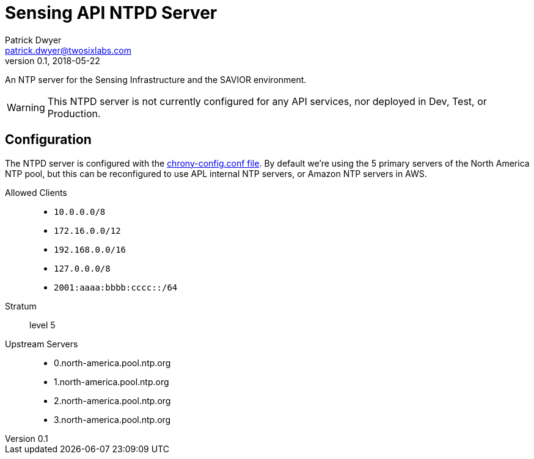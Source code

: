= Sensing API NTPD Server
Patrick Dwyer <patrick.dwyer@twosixlabs.com>
v0.1, 2018-05-22
:version: 0.1.0

ifdef::env-github[]
:tip-caption: :bulb:
:note-caption: :information_source:
:important-caption: :heavy_exclamation_mark:
:caution-caption: :fire:
:warning-caption: :warning:
endif::[]


An NTP server for the Sensing Infrastructure and the SAVIOR environment.

WARNING: This NTPD server is not currently configured for any API services, nor deployed in Dev, Test, or Production.

== Configuration

The NTPD server is configured with the link:chrony-config.conf[chrony-config.conf file].
By default we're using the 5 primary servers of the North America NTP pool, but this can be
reconfigured to use APL internal NTP servers, or Amazon NTP servers in AWS.

Allowed Clients::

* `10.0.0.0/8`
* `172.16.0.0/12`
* `192.168.0.0/16`
* `127.0.0.0/8`
* `2001:aaaa:bbbb:cccc::/64`

Stratum::

level 5

Upstream Servers::

* 0.north-america.pool.ntp.org
* 1.north-america.pool.ntp.org
* 2.north-america.pool.ntp.org
* 3.north-america.pool.ntp.org